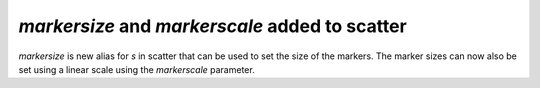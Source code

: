 `markersize` and `markerscale` added to scatter
-----------------------------------------------
`markersize` is new alias for `s` in scatter that can be used to set the size of
the markers. The marker sizes can now also be set using a linear scale using the
`markerscale` parameter.

